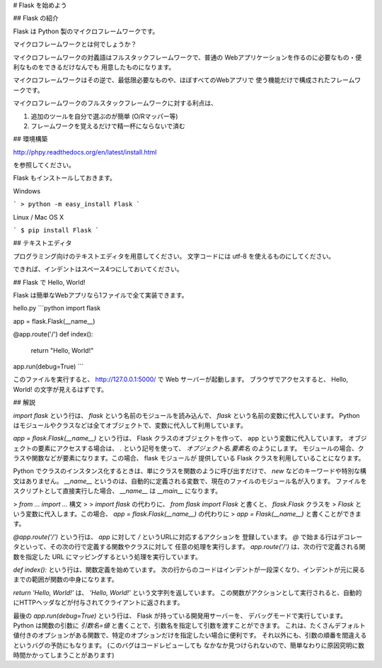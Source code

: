 # Flask を始めよう

## Flask の紹介

Flask は Python 製のマイクロフレームワークです。

マイクロフレームワークとは何でしょうか？

マイクロフレームワークの対義語はフルスタックフレームワークで、普通の
Webアプリケーションを作るのに必要なもの・便利なものをできるだけなんでも
用意したものになります。

マイクロフレームワークはその逆で、最低限必要なものや、ほぼすべてのWebアプリで
使う機能だけで構成されたフレームワークです。

マイクロフレームワークのフルスタックフレームワークに対する利点は、

1. 追加のツールを自分で選ぶのが簡単 (O/Rマッパー等)
2. フレームワークを覚えるだけで精一杯にならないで済む


## 環境構築

http://phpy.readthedocs.org/en/latest/install.html

を参照してください。

Flask もインストールしておきます。

Windows

```
> python -m easy_install Flask
```

Linux / Mac OS X

```
$ pip install Flask
```

## テキストエディタ

プログラミング向けのテキストエディタを用意してください。
文字コードには utf-8 を使えるものにしてください。

できれば、インデントはスペース4つにしておいてください。

## Flask で Hello, World!

Flask は簡単なWebアプリなら1ファイルで全て実装できます。

hello.py
```python
import flask

app = flask.Flask(__name__)

@app.route('/')
def index():
    return "Hello, World!"

app.run(debug=True)
```

このファイルを実行すると、 http://127.0.0.1:5000/ で Web サーバーが起動します。
ブラウザでアクセスすると、 Hello, World! の文字が見えるはずです。

## 解説

`import flask` という行は、 `flask` という名前のモジュールを読み込んで、 `flask`
という名前の変数に代入しています。
Python はモジュールやクラスなどは全てオブジェクトで、変数に代入して利用しています。

`app = flask.Flask(__name__)` という行は、 Flask クラスのオブジェクトを作って、
app という変数に代入しています。
オブジェクトの要素にアクセスする場合は、 `.` という記号を使って、
`オブジェクト名.要素名` のようにします。
モジュールの場合、クラスや関数などが要素になります。この場合、 flask モジュールが
提供している Flask クラスを利用していることになります。

Python でクラスのインスタンス化するときは、単にクラスを関数のように呼び出すだけで、
`new` などのキーワードや特別な構文はありません。
`__name__` というのは、自動的に定義される変数で、現在のファイルのモジュール名が入ります。
ファイルをスクリプトとして直接実行した場合、 `__name__` は `__main__` になります。

> *from ... import ...* 構文
> 
> `import flask` の代わりに、 `from flask import Flask` と書くと、 `flask.Flask` クラスを
> `Flask` という変数に代入します。この場合、 `app = flask.Flask(__name__)` の代わりに
> `app = Flask(__name__)` と書くことができます。

`@app.route('/')` という行は、 `app` に対して `/` というURLに対応するアクションを
登録しています。
`@` で始まる行はデコレータといって、その次の行で定義する関数やクラスに対して
任意の処理を実行します。 `app.route('/')` は、次の行で定義される関数を指定した
URL にマッピングするという処理を実行しています。

`def index():` という行は、関数定義を始めています。
次の行からのコードはインデントが一段深くなり、インデントが元に戻るまでの範囲が関数の中身になります。

`return 'Hello, World!'` は、 `'Hello, World!'` という文字列を返しています。
この関数がアクションとして実行されると、自動的にHTTPヘッダなどが付与されてクライアントに返されます。

最後の `app.run(debug=True)` という行は、 Flask が持っている開発用サーバーを、
デバッグモードで実行しています。
Python は関数の引数に `引数名=値` と書くことで、引数名を指定して引数を渡すことができます。
これは、たくさんデフォルト値付きのオプションがある関数で、特定のオプションだけを指定したい場合に便利です。
それ以外にも、引数の順番を間違えるというバグの予防にもなります。 (このバグはコードレビューしても
なかなか見つけられないので、簡単なわりに原因究明に数時間かかってしまうことがあります) 
